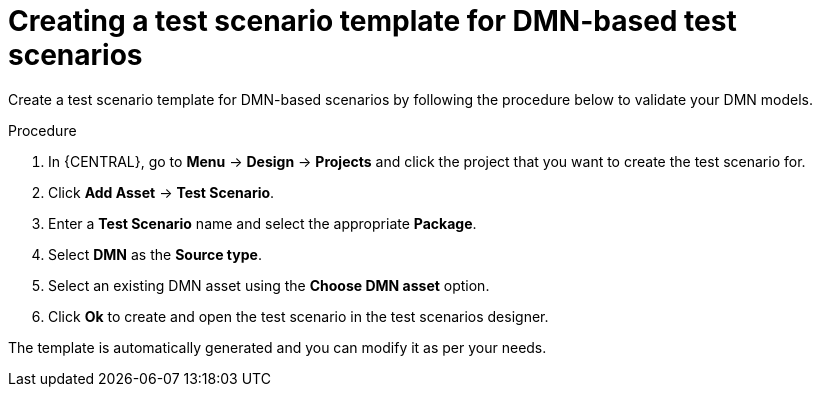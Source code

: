 [id='test-designer-create-test-template-dmn-based-proc']
= Creating a test scenario template for DMN-based test scenarios

Create a test scenario template for DMN-based scenarios by following the procedure below to validate your DMN models.

.Procedure
. In {CENTRAL}, go to *Menu* -> *Design* -> *Projects* and click the project that you want to create the test scenario for.
. Click *Add Asset* -> *Test Scenario*.
. Enter a *Test Scenario* name and select the appropriate *Package*.
. Select *DMN* as the *Source type*.
. Select an existing DMN asset using the *Choose DMN asset* option.
. Click *Ok* to create and open the test scenario in the test scenarios designer.

The template is automatically generated and you can modify it as per your needs.
